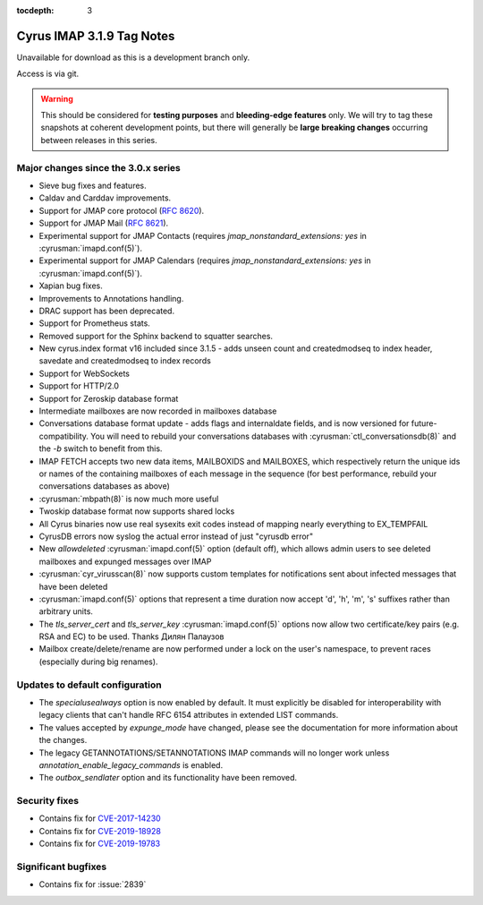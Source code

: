 :tocdepth: 3

==========================
Cyrus IMAP 3.1.9 Tag Notes
==========================

Unavailable for download as this is a development branch only.

Access is via git.

.. warning::

    This should be considered for
    **testing purposes** and **bleeding-edge features** only. We will try to tag these
    snapshots at coherent development points, but there will generally be **large
    breaking changes** occurring between releases in this series.

.. _relnotes-3.1.9-changes:

Major changes since the 3.0.x series
====================================

* Sieve bug fixes and features.
* Caldav and Carddav improvements.
* Support for JMAP core protocol (:rfc:`8620`).
* Support for JMAP Mail (:rfc:`8621`).
* Experimental support for JMAP Contacts (requires
  `jmap_nonstandard_extensions: yes` in :cyrusman:`imapd.conf(5)`).
* Experimental support for JMAP Calendars (requires
  `jmap_nonstandard_extensions: yes` in :cyrusman:`imapd.conf(5)`).
* Xapian bug fixes.
* Improvements to Annotations handling.
* DRAC support has been deprecated.
* Support for Prometheus stats.
* Removed support for the Sphinx backend to squatter searches.
* New cyrus.index format v16 included since 3.1.5 - adds unseen count and
  createdmodseq to index header, savedate and createdmodseq to index records
* Support for WebSockets
* Support for HTTP/2.0
* Support for Zeroskip database format
* Intermediate mailboxes are now recorded in mailboxes database
* Conversations database format update - adds flags and internaldate fields,
  and is now versioned for future-compatibility.  You will need to rebuild
  your conversations databases with :cyrusman:`ctl_conversationsdb(8)` and
  the `-b` switch to benefit from this.
* IMAP FETCH accepts two new data items, MAILBOXIDS and MAILBOXES, which
  respectively return the unique ids or names of the containing mailboxes of
  each message in the sequence (for best performance, rebuild your
  conversations databases as above)
* :cyrusman:`mbpath(8)` is now much more useful
* Twoskip database format now supports shared locks
* All Cyrus binaries now use real sysexits exit codes instead of mapping
  nearly everything to EX_TEMPFAIL
* CyrusDB errors now syslog the actual error instead of just "cyrusdb error"
* New `allowdeleted` :cyrusman:`imapd.conf(5)` option (default off), which
  allows admin users to see deleted mailboxes and expunged messages over IMAP
* :cyrusman:`cyr_virusscan(8)` now supports custom templates for notifications
  sent about infected messages that have been deleted
* :cyrusman:`imapd.conf(5)` options that represent a time duration now accept
  'd', 'h', 'm', 's' suffixes rather than arbitrary units.
* The `tls_server_cert` and `tls_server_key` :cyrusman:`imapd.conf(5)` options
  now allow two certificate/key pairs (e.g. RSA and EC) to be used.  Thanks
  Дилян Палаузов
* Mailbox create/delete/rename are now performed under a lock on the user's
  namespace, to prevent races (especially during big renames).


Updates to default configuration
================================

* The `specialusealways` option is now enabled by default. It must
  explicitly be disabled for interoperability with legacy clients that
  can't handle RFC 6154 attributes in extended LIST commands.
* The values accepted by `expunge_mode` have changed, please see the
  documentation for more information about the changes.
* The legacy GETANNOTATIONS/SETANNOTATIONS IMAP commands will no longer
  work unless `annotation_enable_legacy_commands` is enabled.
* The `outbox_sendlater` option and its functionality have been removed.


Security fixes
==============

* Contains fix for `CVE-2017-14230 <https://cve.mitre.org/cgi-bin/cvename.cgi?name=CVE-2017-14230>`_
* Contains fix for `CVE-2019-18928 <https://cve.mitre.org/cgi-bin/cvename.cgi?name=CVE-2019-18928>`_
* Contains fix for `CVE-2019-19783 <https://cve.mitre.org/cgi-bin/cvename.cgi?name=CVE-2019-19783>`_


Significant bugfixes
====================

* Contains fix for :issue:`2839`


.. _Xapian: https://xapian.org
.. _ClamAV: https://www.clamav.net
.. _JMAP: http://jmap.io
